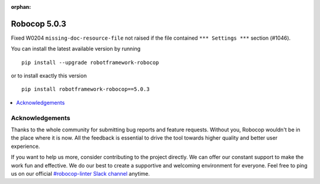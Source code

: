 :orphan:

=============
Robocop 5.0.3
=============

Fixed W0204 ``missing-doc-resource-file`` not raised if the file contained ``*** Settings ***`` section (#1046).

You can install the latest available version by running

::

    pip install --upgrade robotframework-robocop

or to install exactly this version

::

    pip install robotframework-robocop==5.0.3

.. contents::
   :depth: 2
   :local:

Acknowledgements
================

Thanks to the whole community for submitting bug reports and feature requests.
Without you, Robocop wouldn't be in the place where it is now. All the feedback
is essential to drive the tool towards higher quality and better user
experience.

If you want to help us more, consider contributing to the project directly.
We can offer our constant support to make the work fun and effective. We do
our best to create a supportive and welcoming environment for everyone.
Feel free to ping us on our official `#robocop-linter Slack channel`_ anytime.

.. _#robocop-linter Slack channel: https://robotframework.slack.com/archives/C01AWSNKC2H